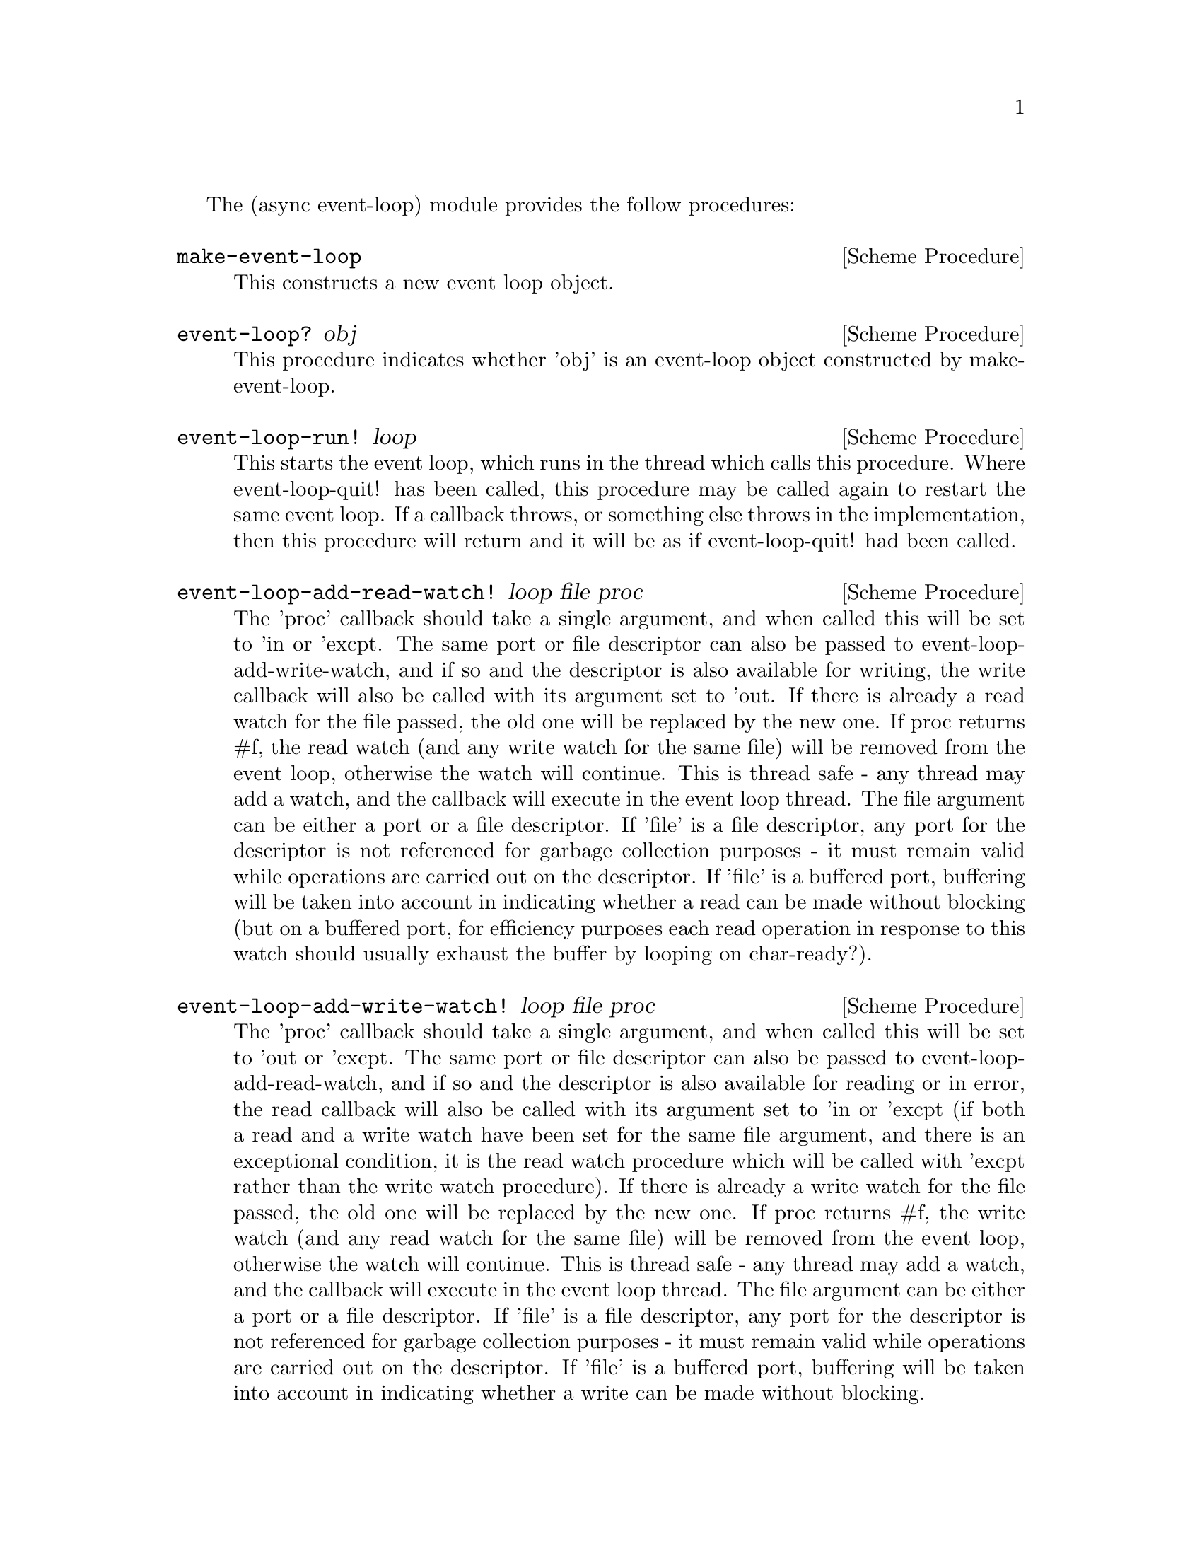 
@node event loop

The (async event-loop) module provides the follow procedures:

@deffn {Scheme Procedure} make-event-loop
This constructs a new event loop object.
@end deffn

@deffn {Scheme Procedure} event-loop? obj
This procedure indicates whether 'obj' is an event-loop object
constructed by make-event-loop.
@end deffn

@deffn {Scheme Procedure} event-loop-run! loop
This starts the event loop, which runs in the thread which calls this
procedure.  Where event-loop-quit! has been called, this procedure may
be called again to restart the same event loop.  If a callback throws,
or something else throws in the implementation, then this procedure
will return and it will be as if event-loop-quit! had been called.
@end deffn

@deffn {Scheme Procedure} event-loop-add-read-watch! loop file proc
The 'proc' callback should take a single argument, and when called
this will be set to 'in or 'excpt.  The same port or file descriptor
can also be passed to event-loop-add-write-watch, and if so and the
descriptor is also available for writing, the write callback will also
be called with its argument set to 'out.  If there is already a read
watch for the file passed, the old one will be replaced by the new
one.  If proc returns #f, the read watch (and any write watch for the
same file) will be removed from the event loop, otherwise the watch
will continue.  This is thread safe - any thread may add a watch, and
the callback will execute in the event loop thread.  The file argument
can be either a port or a file descriptor.  If 'file' is a file
descriptor, any port for the descriptor is not referenced for garbage
collection purposes - it must remain valid while operations are
carried out on the descriptor.  If 'file' is a buffered port,
buffering will be taken into account in indicating whether a read can
be made without blocking (but on a buffered port, for efficiency
purposes each read operation in response to this watch should usually
exhaust the buffer by looping on char-ready?).
@end deffn

@deffn {Scheme Procedure} event-loop-add-write-watch! loop file proc
The 'proc' callback should take a single argument, and when called
this will be set to 'out or 'excpt.  The same port or file descriptor
can also be passed to event-loop-add-read-watch, and if so and the
descriptor is also available for reading or in error, the read
callback will also be called with its argument set to 'in or 'excpt
(if both a read and a write watch have been set for the same file
argument, and there is an exceptional condition, it is the read watch
procedure which will be called with 'excpt rather than the write watch
procedure).  If there is already a write watch for the file passed,
the old one will be replaced by the new one.  If proc returns #f, the
write watch (and any read watch for the same file) will be removed
from the event loop, otherwise the watch will continue.  This is
thread safe - any thread may add a watch, and the callback will
execute in the event loop thread.  The file argument can be either a
port or a file descriptor.  If 'file' is a file descriptor, any port
for the descriptor is not referenced for garbage collection purposes -
it must remain valid while operations are carried out on the
descriptor.  If 'file' is a buffered port, buffering will be taken
into account in indicating whether a write can be made without
blocking.
@end deffn

@deffn {Scheme Procedure} event-loop-remove-watch! loop file)
The file argument may be a port or a file descriptor, and this removes
any read and write watch previously entered for that port or file
descriptor.  This is thread safe - any thread may remove a watch.  A
file descriptor and a port with the same underlying file descriptor
compare equal for the purposes of removal.
@end deffn

@deffn {Scheme Procedure} event-post! loop action)
The 'action' callback is a thunk.  This is thread safe - any thread
may post an event (that is its main purpose), and the action callback
will execute in the event loop thread.  Actions execute in the order
in which they were posted.  If an event is posted from a worker
thread, it will normally be necessary to call event-loop-block!
beforehand.
@end deffn

@deffn {Scheme Procedure} timeout-post! loop msecs action)
This adds a timeout to the event loop.  The timeout will repeat unless
and until the passed-in callback returns #f or timeout-remove! is
called.  The passed-in callback must be a thunk.  This procedure
returns a tag symbol to which timeout-remove! can be applied.  It may
be called by any thread.
@end deffn


@deffn {Scheme Procedure} timeout-remove! loop tag)
This stops the timeout with the given tag from executing in the event
loop concerned.  It may be called by any thread.
@end deffn

@deffn {Scheme Procedure} event-loop-block! loop val)
By default, upon there being no more watches, timeouts and posted
events for an event loop, event-loop-run! will return, which is
normally what you want with a single threaded program.  However, this
is undesirable where a worker thread is intended to post an event to
the main loop after it has reached a result, say via
a-sync-run-task-in-thread, because the main loop may have ended before
it posts.  Passing #t to the val argument of this procedure will
prevent that from happening, so that the event loop can only be ended
by calling event-loop-quit!.  To switch it back to non-blocking mode,
pass #f.  This is thread safe - any thread may call this procedure.
@end deffn

@deffn {Scheme Procedure} event-loop-quit! loop)
Causes the event loop to unblock.  Any events remaining in the event
loop will be discarded.  New events may subsequently be added after
event-loop-run! has unblocked and event-loop-run! then called for
them.  This is thread safe - any thread may call this procedure.
@end deffn

@deffn {Scheme Procedure} a-sync-run-task-in-thread! loop resume thunk [handler])
This is a convenience procedure which will run 'thunk' in its own
thread, and then post an event to the event loop specified by the
'loop' argument which applies 'resume' (obtained from a call to
a-sync) to the thunk's return value.  It is intended to be called in a
waitable procedure invoked by a-sync.  It will normally be necessary
to call event-loop-block! before invoking this procedure.  If the
optional 'handler' argument is provided, then it will be run in the
event loop thread if 'thunk' throws and its return value will be
passed to 'resume'; otherwise the program will terminate if an
unhandled exception propagates out of 'thunk'.  'handler' should take
the same arguments as a guile catch handler (this is implemented using
catch).  If 'handler' throws, the exception will propagate out of
event-loop-run!.
@end deffn

@deffn {Scheme Procedure} a-sync-run-task! loop resume thunk)
This is a convenience procedure for use with an event loop, which will
run 'thunk' in the event loop specified by the 'loop' argument, and
apply 'resume' (obtained from a call to a-sync) to thunk's return
value.  It is intended to be called in a waitable procedure invoked by
a-sync.  It is the single-threaded corollary of
a-sync-run-task-in-thread!.  This means that (unlike with
a-sync-run-task-in-thread!) while the task is running other events in
the event loop will not make progress.  This is not particularly
useful except when called by the event loop thread for the purpose of
bringing the event loop to an end at its own place in the event queue,
or when called by a worker thread to report a result expected by a
waitable procedure running in the event loop thread.  (For the latter
case though, a-sync-run-task-in-thread! is generally a more convenient
wrapper.)
@end deffn

@deffn {Scheme Procedure} a-sync-read-watch! loop file resume proc)
This is a convenience procedure for use with an event loop, which will
run 'proc' in the event loop thread whenever 'file' is ready for
reading, and apply resume (obtained from a call to a-sync) to the
return value of 'proc'.  'proc' should take a single argument which
will be set by the event loop to 'in or 'excpt (see the documentation
on event-loop-add-read-watch! for further details).  It is intended to
be called in a waitable procedure invoked by a-sync.  The watch is
multi-shot - it is for the user to bring it to an end at the right
time by calling event-loop-remove-watch! in the waitable procedure.
@end deffn

@deffn {Scheme Procedure} a-sync-read-watch-once! loop file resume proc)
This is a convenience procedure for use with an event loop, which will
run 'proc' in the event loop thread whenever 'file' is ready for
reading, and apply resume (obtained from a call to a-sync) to the
return value of 'proc'.  'proc' should take a single argument which
will be set by the event loop to 'in or 'excpt (see the documentation
on event-loop-add-read-watch! for further details).  It is intended to
be called in a waitable procedure invoked by a-sync.  The watch is
single shot only - as soon as 'proc' has run once and completed, the
watch will be removed from the event loop.  Note that once 'proc' has
returned, if there is a write watch for 'file' that will also be
removed.
@end deffn

@deffn {Scheme Procedure} a-sync-write-watch! loop file resume proc)
This is a convenience procedure for use with an event loop, which will
run 'proc' in the event loop thread whenever 'file' is ready for
writing, and apply resume (obtained from a call to a-sync) to the
return value of 'proc'.  'proc' should take a single argument which
will be set by the event loop to 'out or 'excpt (see the documentation
on event-loop-add-write-watch! for further details).  It is intended
to be called in a waitable procedure invoked by a-sync.  The watch is
multi-shot - it is for the user to bring it to an end at the right
time by calling event-loop-remove-watch! in the waitable procedure.
@end deffn

@deffn {Scheme Procedure} a-sync-write-watch-once! loop file resume proc)
This is a convenience procedure for use with an event loop, which will
run 'proc' in the event loop thread whenever 'file' is ready for
writing, and apply resume (obtained from a call to a-sync) to the
return value of 'proc'.  'proc' should take a single argument which
will be set by the event loop to 'out or 'excpt (see the documentation
on event-loop-add-write-watch! for further details).  It is intended
to be called in a waitable procedure invoked by a-sync.  The watch is
single shot only - as soon as 'proc' has run once and completed, the
watch will be removed from the event loop.  Note that once 'proc' has
returned, if there is a read watch for 'file' that will also be
removed.
@end deffn

@deffn {Scheme Procedure} a-sync-timeout! loop msec resume thunk)
This is a convenience procedure for use with an event loop, which will
run 'thunk' in the event loop thread whenever the timeout expires, and
apply resume (obtained from a call to a-sync) to the return value of
'thunk'.  It is intended to be called in a waitable procedure invoked
by a-sync in the coroutines module.  The timeout is multi-shot - it is
for the user to bring it to an end at the right time by applying
timeout-remove! in the waitable procedure to the tag returned by this
procedure.
@end deffn

@deffn {Scheme Procedure} a-sync-timeout-once! loop msec resume thunk)
This is a convenience procedure for use with an event loop, which will
run 'thunk' in the event loop thread when the timeout expires, and
apply resume (obtained from a call to a-sync) to the return value of
'thunk'.  It is intended to be called in a waitable procedure invoked
by a-sync.  The timeout is single shot only - as soon as 'thunk' has
run once and completed, the timeout will be removed from the event
loop.
@end deffn

The (async event-loop) module also loads the @ref{monotonic
time,,(async monotonic-time)} module.
